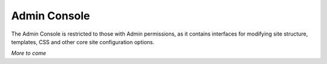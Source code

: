 *************
Admin Console
*************
The Admin Console is restricted to those with Admin permissions, as it contains interfaces for modifying site structure, templates, CSS and other core site configuration options.

*More to come*
